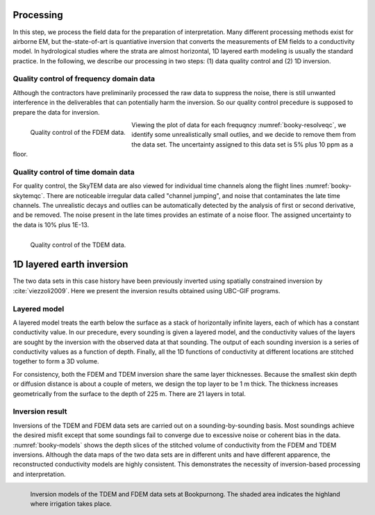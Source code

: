 .. _bookpurnong_processing:

Processing
==========

In this step, we process the field data for the preparation of interpretation. Many different processing methods exist for airborne EM, but the-state-of-art is quantiative inversion that converts the measurements of EM fields to a conductivity model. In hydrological studies where the strata are almost horizontal, 1D layered earth modeling is usually the standard practice. In the following, we describe our processing in two steps: (1) data quality control and (2) 1D inversion.

Quality control of frequency domain data
----------------------------------------

Although the contractors have preliminarily processed the raw data to suppress the noise, there is still unwanted interference in the deliverables that can potentially harm the inversion. So our quality control precedure is supposed to prepare the data for inversion. 

.. figure:: ./images/booky-resolveqc.jpg
    :align: left
    :width: 80%
    :name: booky-resolveqc
    
    Quality control of the FDEM data.

Viewing the plot of data for each frequqncy :numref:`booky-resolveqc`, we identify some unrealistically small outlies, and we decide to remove them from the data set. The uncertainty assigned to this data set is 5% plus 10 ppm as a floor.


Quality control of time domain data
-----------------------------------

For quality control, the SkyTEM data are also viewed for individual time channels along the flight lines :numref:`booky-skytemqc`. There are noticeable irregular data called "channel jumping", and noise that contaminates the late time channels. The unrealistic decays and outlies can be automatically detected by the analysis of first or second derivative, and be removed. The noise present in the late times provides an estimate of a noise floor. The assigned uncertainty to the data is 10% plus 1E-13.

.. figure:: ./images/booky-skytemqc.jpg
    :align: left
    :width: 80%
    :name: booky-skytemqc
    
    Quality control of the TDEM data.



1D layered earth inversion
==========================

The two data sets in this case history have been previously inverted using spatially constrained inversion by :cite:`viezzoli2009`. Here we present the inversion results obtained using UBC-GIF programs.

Layered model
-------------

A layered model treats the earth below the surface as a stack of horizontally infinite layers, each of which has a constant conductivity value. In our precedure, every sounding is given a layered model, and the conductivity values of the layers are sought by the inversion with the observed data at that sounding. The output of each sounding inversion is a series of conductivity values as a function of depth. Finally, all the 1D functions of conductivity at different locations are stitched together to form a 3D volume. 

For consistency, both the FDEM and TDEM inversion share the same layer thicknesses. Because the smallest skin depth or diffusion distance is about a couple of meters, we design the top layer to be 1 m thick. The thickness increases geometrically from the surface to the depth of 225 m. There are 21 layers in total.

Inversion result
----------------

Inversions of the TDEM and FDEM data sets are carried out on a sounding-by-sounding basis. Most soundings achieve the desired misfit except that some soundings fail to converge due to excessive noise or coherent bias in the data. :numref:`booky-models` shows the depth slices of the stitched volume of conductivity from the FDEM and TDEM inversions. Although the data maps of the two data sets are in different units and have different apparence, the reconstructed conductivity models are highly consistent. This demonstrates the necessity of inversion-based processing and interpretation.

.. figure:: ./images/booky-models.png
    :align: left
    :width: 100%
    :name: booky-models
    
    Inversion models of the TDEM and FDEM data sets at Bookpurnong. The shaded area indicates the highland where irrigation takes place.

